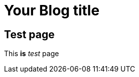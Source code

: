 = Your Blog title
// See https://hubpress.gitbooks.io/hubpress-knowledgebase/content/ for information about the parameters.
// :hp-image: /covers/cover.png
:published_at: 2017-11-16
// :hp-tags: HubPress, Blog, Open_Source,
// :hp-alt-title: My English Title

== Test page

This *is* _test_ page



